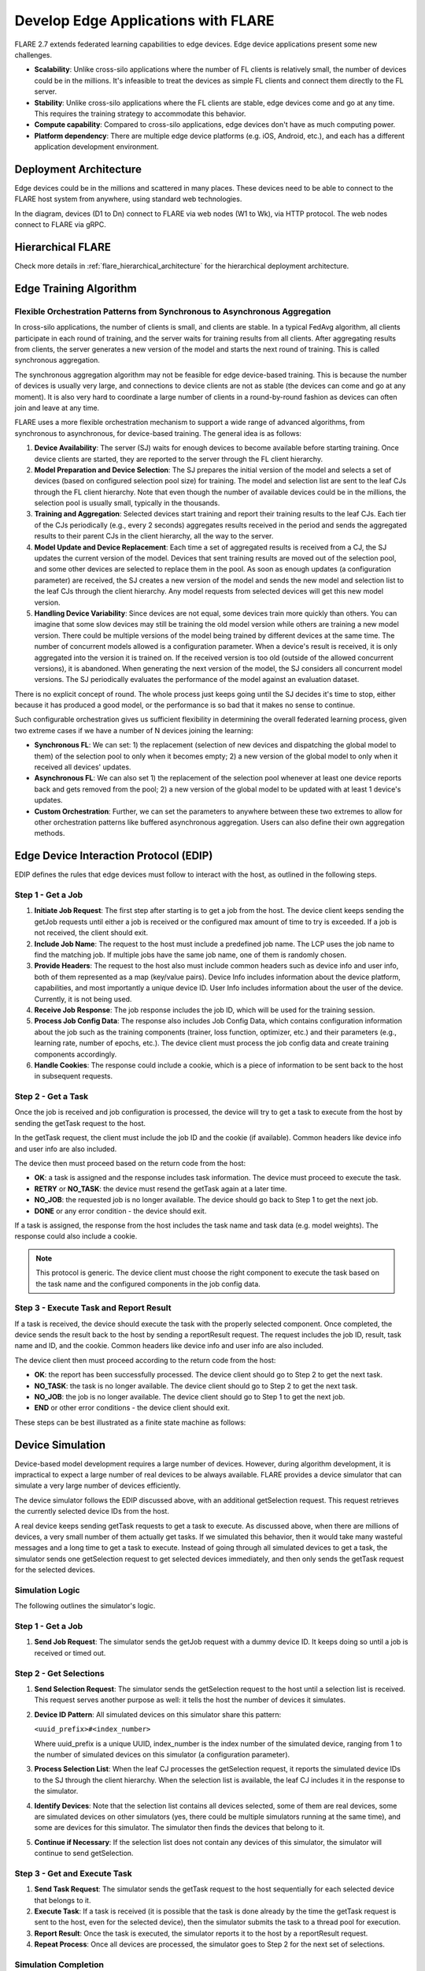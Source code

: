 .. _flare_edge:

####################################
Develop Edge Applications with FLARE
####################################


FLARE 2.7 extends federated learning capabilities to edge devices. Edge device applications present some new challenges.

- **Scalability**: Unlike cross-silo applications where the number of FL clients is relatively small, the number of devices could be in the millions. It's infeasible to treat the devices as simple FL clients and connect them directly to the FL server.

- **Stability**: Unlike cross-silo applications where the FL clients are stable, edge devices come and go at any time. This requires the training strategy to accommodate this behavior.

- **Compute capability**: Compared to cross-silo applications, edge devices don't have as much computing power.

- **Platform dependency**: There are multiple edge device platforms (e.g. iOS, Android, etc.), and each has a different application development environment.

Deployment Architecture
=======================

Edge devices could be in the millions and scattered in many places. These devices need to be able to connect to the FLARE host system from anywhere, using standard web technologies.

.. image:: ../../resources/deployment_architecture.png
    :height: 400px

In the diagram, devices (D1 to Dn) connect to FLARE via web nodes (W1 to Wk), via HTTP protocol. The web nodes connect to FLARE via gRPC.

Hierarchical FLARE
==================

Check more details in :ref:`flare_hierarchical_architecture` for the hierarchical deployment architecture.

Edge Training Algorithm
=======================

Flexible Orchestration Patterns from Synchronous to Asynchronous Aggregation
----------------------------------------------------------------------------

In cross-silo applications, the number of clients is small, and clients are stable. In a typical FedAvg algorithm, all clients participate in each round of training, and the server waits for training results from all clients. After aggregating results from clients, the server generates a new version of the model and starts the next round of training. This is called synchronous aggregation.

The synchronous aggregation algorithm may not be feasible for edge device-based training. This is because the number of devices is usually very large, and connections to device clients are not as stable (the devices can come and go at any moment). It is also very hard to coordinate a large number of clients in a round-by-round fashion as devices can often join and leave at any time.

FLARE uses a more flexible orchestration mechanism to support a wide range of advanced algorithms, from synchronous to asynchronous, for device-based training. The general idea is as follows:

1. **Device Availability**: The server (SJ) waits for enough devices to become available before starting training. Once device clients are started, they are reported to the server through the FL client hierarchy.

2. **Model Preparation and Device Selection**: The SJ prepares the initial version of the model and selects a set of devices (based on configured selection pool size) for training. The model and selection list are sent to the leaf CJs through the FL client hierarchy. Note that even though the number of available devices could be in the millions, the selection pool is usually small, typically in the thousands.

3. **Training and Aggregation**: Selected devices start training and report their training results to the leaf CJs. Each tier of the CJs periodically (e.g., every 2 seconds) aggregates results received in the period and sends the aggregated results to their parent CJs in the client hierarchy, all the way to the server.

4. **Model Update and Device Replacement**: Each time a set of aggregated results is received from a CJ, the SJ updates the current version of the model. Devices that sent training results are moved out of the selection pool, and some other devices are selected to replace them in the pool. As soon as enough updates (a configuration parameter) are received, the SJ creates a new version of the model and sends the new model and selection list to the leaf CJs through the client hierarchy. Any model requests from selected devices will get this new model version.

5. **Handling Device Variability**: Since devices are not equal, some devices train more quickly than others. You can imagine that some slow devices may still be training the old model version while others are training a new model version. There could be multiple versions of the model being trained by different devices at the same time. The number of concurrent models allowed is a configuration parameter. When a device's result is received, it is only aggregated into the version it is trained on. If the received version is too old (outside of the allowed concurrent versions), it is abandoned. When generating the next version of the model, the SJ considers all concurrent model versions. The SJ periodically evaluates the performance of the model against an evaluation dataset.

There is no explicit concept of round. The whole process just keeps going until the SJ decides it's time to stop, either because it has produced a good model, or the performance is so bad that it makes no sense to continue.

Such configurable orchestration gives us sufficient flexibility in determining the overall federated learning process, given two extreme cases if we have a number of N devices joining the learning:

- **Synchronous FL**: We can set: 1) the replacement (selection of new devices and dispatching the global model to them) of the selection pool to only when it becomes empty; 2) a new version of the global model to only when it received all devices' updates.

- **Asynchronous FL**: We can also set 1) the replacement of the selection pool whenever at least one device reports back and gets removed from the pool; 2) a new version of the global model to be updated with at least 1 device's updates.

- **Custom Orchestration**: Further, we can set the parameters to anywhere between these two extremes to allow for other orchestration patterns like buffered asynchronous aggregation. Users can also define their own aggregation methods.

Edge Device Interaction Protocol (EDIP)
=======================================

EDIP defines the rules that edge devices must follow to interact with the host, as outlined in the following steps.

Step 1 - Get a Job
------------------

1. **Initiate Job Request**: The first step after starting is to get a job from the host. The device client keeps sending the getJob requests until either a job is received or the configured max amount of time to try is exceeded. If a job is not received, the client should exit.

2. **Include Job Name**: The request to the host must include a predefined job name. The LCP uses the job name to find the matching job. If multiple jobs have the same job name, one of them is randomly chosen.

3. **Provide Headers**: The request to the host also must include common headers such as device info and user info, both of them represented as a map (key/value pairs). Device Info includes information about the device platform, capabilities, and most importantly a unique device ID. User Info includes information about the user of the device. Currently, it is not being used.

4. **Receive Job Response**: The job response includes the job ID, which will be used for the training session.

5. **Process Job Config Data**: The response also includes Job Config Data, which contains configuration information about the job such as the training components (trainer, loss function, optimizer, etc.) and their parameters (e.g., learning rate, number of epochs, etc.). The device client must process the job config data and create training components accordingly.

6. **Handle Cookies**: The response could include a cookie, which is a piece of information to be sent back to the host in subsequent requests.

Step 2 - Get a Task
-------------------

Once the job is received and job configuration is processed, the device will try to get a task to execute from the host by sending the getTask request to the host.

In the getTask request, the client must include the job ID and the cookie (if available). Common headers like device info and user info are also included.

The device then must proceed based on the return code from the host:

- **OK**: a task is assigned and the response includes task information. The device must proceed to execute the task.
- **RETRY** or **NO_TASK**: the device must resend the getTask again at a later time.
- **NO_JOB**: the requested job is no longer available. The device should go back to Step 1 to get the next job.
- **DONE** or any error condition - the device should exit.

If a task is assigned, the response from the host includes the task name and task data (e.g. model weights). The response could also include a cookie.

.. note::
   This protocol is generic. The device client must choose the right component to execute the task based on the task name and the configured components in the job config data.

Step 3 - Execute Task and Report Result
---------------------------------------

If a task is received, the device should execute the task with the properly selected component. Once completed, the device sends the result back to the host by sending a reportResult request. The request includes the job ID, result, task name and ID, and the cookie. Common headers like device info and user info are also included.

The device client then must proceed according to the return code from the host:

- **OK**: the report has been successfully processed. The device client should go to Step 2 to get the next task.
- **NO_TASK**: the task is no longer available. The device client should go to Step 2 to get the next task.
- **NO_JOB**: the job is no longer available. The device client should go to Step 1 to get the next job.
- **END** or other error conditions - the device client should exit.

These steps can be best illustrated as a finite state machine as follows:

.. image:: ../../resources/edge_device_finite_state_machine.png
    :height: 500px

Device Simulation
=================

Device-based model development requires a large number of devices. However, during algorithm development, it is impractical to expect a large number of real devices to be always available. FLARE provides a device simulator that can simulate a very large number of devices efficiently.

The device simulator follows the EDIP discussed above, with an additional getSelection request. This request retrieves the currently selected device IDs from the host.

A real device keeps sending getTask requests to get a task to execute. As discussed above, when there are millions of devices, a very small number of them actually get tasks. If we simulated this behavior, then it would take many wasteful messages and a long time to get a task to execute. Instead of going through all simulated devices to get a task, the simulator sends one getSelection request to get selected devices immediately, and then only sends the getTask request for the selected devices.

Simulation Logic
----------------

The following outlines the simulator's logic.

Step 1 - Get a Job
------------------

1. **Send Job Request**: The simulator sends the getJob request with a dummy device ID. It keeps doing so until a job is received or timed out.

Step 2 - Get Selections
-----------------------

1. **Send Selection Request**: The simulator sends the getSelection request to the host until a selection list is received. This request serves another purpose as well: it tells the host the number of devices it simulates.

2. **Device ID Pattern**: All simulated devices on this simulator share this pattern:

   ``<uuid_prefix>#<index_number>``

   Where uuid_prefix is a unique UUID, index_number is the index number of the simulated device, ranging from 1 to the number of simulated devices on this simulator (a configuration parameter).

3. **Process Selection List**: When the leaf CJ processes the getSelection request, it reports the simulated device IDs to the SJ through the client hierarchy. When the selection list is available, the leaf CJ includes it in the response to the simulator.

4. **Identify Devices**: Note that the selection list contains all devices selected, some of them are real devices, some are simulated devices on other simulators (yes, there could be multiple simulators running at the same time), and some are devices for this simulator. The simulator then finds the devices that belong to it.

5. **Continue if Necessary**: If the selection list does not contain any devices of this simulator, the simulator will continue to send getSelection.

Step 3 - Get and Execute Task
-----------------------------

1. **Send Task Request**: The simulator sends the getTask request to the host sequentially for each selected device that belongs to it.

2. **Execute Task**: If a task is received (it is possible that the task is done already by the time the getTask request is sent to the host, even for the selected device), then the simulator submits the task to a thread pool for execution.

3. **Report Result**: Once the task is executed, the simulator reports it to the host by a reportResult request.

4. **Repeat Process**: Once all devices are processed, the simulator goes to Step 2 for the next set of selections.

Simulation Completion
---------------------

The simulator keeps going until one of the following conditions occurs:

- **No_JOB** return code is received. In this case, the job is finished.
- Any error code.

Simulator Configuration
=======================

The behavior of the simulator can be configured with the following parameters:

- **Job Name (job_name)**: the name of the job
- **Number of devices (num_devices)**: the number of devices to be simulated. The default is 10000.
- **Number of workers (num_workers)**: the max number of worker threads to be used for executing training tasks. The default value is 10.
- **GetJob timeout (get_job_timeout)**: the max amount of time to get a matching job from the host.

The simulated device must be able to execute the assigned task. When a task is received for a device, the simulator calls the device's do_task() method. As part of the simulator configuration, a DeviceFactory object must be provided, which is called to create new devices by the simulator. The created devices must implement the do_task() method.

In most cases, you do not need to write DeviceFactory. Instead, you only need to create a TaskProcessor. A special TaskProcessingDevice has been implemented that takes DeviceTaskProcessor and does the rest for you.

How to run simulation
=====================

The end-to-end communication path between devices and the host is illustrated with the following diagram.

.. image:: ../../resources/edge_simulation_communication_path.png
    :height: 400px

The device sends a request to the web node (Routing Proxy) via HTTP.

The web node chooses the LCP based on the device ID of the request, and forwards the request to the LCP via gRPC.

Within the LCP, there are two components: the API Service and the Edge Task Dispatcher. The API Service receives the request from the web node, and fires the EDGE_REQUEST_RECEIVED event with the request data. The Edge Task Dispatcher listens to the event and finds the LCJ corresponding to the job ID. It then forwards the request to the LCJ.

There are two components in the LCJ: the Edge Task Receiver and the Edge Task Executor. The Edge Task Receiver receives the request from the LCP and fires the EDGE_REQUEST_RECEIVED event. The Edge Task Executor listens to this event and processes the request to produce a result, which is sent back to the device along the path of request.

With this end-to-end communication path, simulator can be installed in different places:

- Embedded in the leaf CJs (LCJs)
- Connect to LCPs directly
- Connect to web nodes

These options are shown in this diagram:

.. image:: ../../resources/edge_simulator_installation_options.png
    :height: 450px

Obviously the most efficient way to run the simulator is to install it in LCJs, since it avoids message hops to the web node and LCP. It is also the easiest to use - you don't even need to run the web node if you don't have any real devices. This method is ideal for algorithm development.

Connecting the simulator to the routing proxy or to LCPs is useful for stress testing the system's communication capabilities.

If you provision the project with the tree_prov tool described above, it generates convenience scripts in the "scripts" folder of the provision result:

- `simulate_rp.sh`: Start the simulator and connect to the Routing Proxy
- `simulate_lcp.sh`: Start the simulator and connect to LCPs

There is also the file simulation_config.json in the "scripts" folder. This file contains the simulation configuration parameters, as discussed above. You may want to edit these parameters to meet your requirements.

The following is a sample simulation_config.json.

.. code-block:: json

   {
       "endpoint": "http://<end-point-host>:4321",
       "num_devices": 10000,
       "num_workers": 30,
       "processor": {
           "path": "nvflare.edge.simulation.devices.num.NumProcessor",
           "args": {
               "min_train_time": 0.2,
               "max_train_time": 1.0
           }
       }
   }

Both simulate_rp.sh and simulate_lcp.sh require the simulation_config.json.

If you want to install the simulator in LCPs, you need to configure them in config_fed_client.json, as highlighted in the following example:

.. code-block:: json

   {
      "format_version": 2,
      "executors": [
          {
              "tasks": [
                  "train"
              ],
              "executor": {
                  "path": "nvflare.edge.executors.edge_model_executor.EdgeModelExecutor",
                  "args": {
                      "aggr_factory_id": "aggr_factory",
                      "max_model_versions": 3,
                      "update_timeout": 5.0
                  }
              }
          }
      ],
      "components": [
          {
              "id": "task_processor",
              "path": "nvflare.edge.simulation.devices.pt_cifar10.PTCifar10Processor",
              "args": {
                  "data_root": "/tmp/nvflare/datasets/cifar10",
                  "subset_size": 100,
                  "communication_delay": {
                      "mean": 5.0,
                      "std": 1.0
                  },
                  "device_speed": {
                      "mean": [
                          10.0,
                          20.0,
                          40.0
                      ],
                      "std": [
                          1.0,
                          2.0,
                          4.0
                      ]
                  }
              }
          },
          {
              "id": "tpo_runner",
              "path": "nvflare.edge.widgets.tpo_runner.TPORunner",
              "args": {
                  "task_processor_id": "task_processor",
                  "job_timeout": 20.0,
                  "num_devices": 100,
                  "num_workers": 5
              }
          },
          {
              "id": "edge_task_receiver",
              "path": "nvflare.edge.widgets.etr.EdgeTaskReceiver",
              "args": {}
          },
          {
              "id": "aggr_factory",
              "path": "nvflare.edge.aggregators.model_update_dxo_factory.ModelUpdateDXOAggrFactory",
              "args": {}
          }
      ],
      "task_data_filters": [],
      "task_result_filters": []
   }

.. note::
   You do not need to manually create this file. Instead, you should use either EdgeJob API or EdgeRecipe to create the job configuration.

Model Development
=================

Ultimately, you want to develop a performant model with federated device training. FLARE provides ways for you to develop PyTorch models without needing to do any device programming.

Step 1 - Design Model Architecture
----------------------------------

1. **Model Design**: In this step, you can design your model using PyTorch, just as you would for single-machine training. However, keep in mind that edge devices typically have limited computational resources, so the model architecture should be kept simple and lightweight to accommodate those constraints.

2. **Mobile Device Training**: For mobile devices, training is currently implemented using ExecuTorch. Please refer to the `ExecuTorch GitHub repository <https://github.com/pytorch/executorch>`_ for a list of supported layers, as they may differ from those in PyTorch.

Step 2 - Create DeviceModel
---------------------------

1. **Applicability**: This step is applicable only when developing models for mobile devices.

2. **ExecuTorch Requirements**: ExecuTorch requires the model to return both the loss and the predictions during training. To meet this requirement, you need to wrap the model defined in Step 1 into a custom DeviceModel class that includes both the loss function and the prediction logic.

3. **Example**: Below is an example of how to create a DeviceModel for a classification task using CrossEntropyLoss:

.. code-block:: python

   class DeviceModel(nn.Module):
       """Model wrapper for classification with CrossEntropyLoss."""

       def __init__(self, net: nn.Module):
           super().__init__()
           self.net = net
           self.loss = nn.CrossEntropyLoss()

       def forward(self, input, label):
           pred = self.net(input)
           return self.loss(pred, label), pred.detach().argmax(dim=1)

As you can see here, by default, it uses the CrossEntropyLoss loss function, which will be used by ExecuTorch in device training.

Your device model must extend from DeviceModel. You can choose to use a different loss function.

Here is an example of how to create these models.

.. code-block:: python

   import torch
   import torch.nn as nn
   from torch.nn import functional as F

   from nvflare.edge.models.model import DeviceModel

   class Cifar10ConvNet(nn.Module):
       def __init__(self):
           super().__init__()
           self.conv1 = nn.Conv2d(in_channels=3, out_channels=6, kernel_size=5, stride=2)
           # self.pool = nn.MaxPool2d(2, 2)
           self.conv2 = nn.Conv2d(in_channels=6, out_channels=16, kernel_size=5, stride=2)
           self.fc1 = nn.Linear(in_features=16 * 5 * 5, out_features=120)
           self.fc2 = nn.Linear(in_features=120, out_features=84)
           self.fc3 = nn.Linear(in_features=84, out_features=10)

       def forward(self, x):
           x = F.relu(self.conv1(x))
           x = F.relu(self.conv2(x))
           x = torch.flatten(x, 1)  # flatten all dimensions except batch
           x = F.relu(self.fc1(x))
           x = F.relu(self.fc2(x))
           x = self.fc3(x)
           return x

   class TrainingNet(DeviceModel):
       def __init__(self):
           DeviceModel.__init__(self, Cifar10ConvNet())

The Cifar10ConvNet is a normal PyTorch model that you would create in Step 1.
The TrainingNet is the device model you would create in Step 2.

Step 3 - Create Flare Job
-------------------------

In this step, you use a recipe to create and/or run a Flare job.

If you are developing models with mobile devices, you need to use the ETFedBuffRecipe; otherwise, you need to use the EdgeFedBuffRecipe.

FedBuff is the algorithm that manages device selection and model updates.

EdgeFedBuffRecipe
------------------

This recipe helps you create jobs for training with regular PyTorch on other edge devices (e.g. NVIDIA Jetson devices). An example can be found in the :ref:`edge examples <edge_examples>`.

.. code-block:: python

   recipe = EdgeRecipe(
           job_name=f"pt_job_{fl_mode}{suffix}",
           model=Cifar10ConvNet(),
           model_manager_config=model_manager_config,
           device_manager_config=device_manager_config,
           evaluator_config=EvaluatorConfig(
               torchvision_dataset={"name": "CIFAR10", "path": dataset_root},
               eval_frequency=eval_frequency
           ),
           simulation_config=SimulationConfig(
               task_processor=task_processor,
               job_timeout=20.0,
               num_workers=4,
               # simulation config is for each leaf node
               num_devices=devices_per_leaf,
           ),
           custom_source_root=None,
       )

Specifically, there are mainly 4 components to define: among them, the "evaluator_config" and "simulation_config" are easy to understand:

- **Evaluator** is a standalone widget, evaluating the global model with a dataset whenever the server generates a number of eval_frequency global model versions
- **Simulation** is for simulating devices on LCJs as described earlier, so "num_devices" is per leaf client - the total number of devices involved in FL will be num_leaf * num_devices (12*num_devices if using the example tree we generated earlier)

"Model_manager_config" and "device_manager_config" contain more parameters, they provide control over the server behavior - essentially 1) when to generate new global model, and 2) when and who should the global model be sent to:

.. code-block:: python

   model_manager_config = ModelManagerConfig(
               global_lr= ,
               num_updates_for_model= ,
               max_model_version= ,
               max_model_history= ,
          )

- **global_lr** is used to define how the device model updates will contribute to the global model
- **num_updates_for_model** defines how many device updates the server needs to receive before generating a new global model
- **max_model_version** defines how many global models the server needs to generate before stopping the FL job
- **max_model_history** defines how many models we keep record of, the ones older than this will be considered too old, and the updates will be discarded without being aggregated to the global model

.. code-block:: python

   device_manager_config = DeviceManagerConfig(
   device_selection_size= ,
   min_hole_to_fill= ,
   device_reuse= ,
   )

- **device_selection_size** defines the total number of devices that will be constantly maintained for concurrent active model training
- **min_hole_to_fill** defines when should the current global model be dispatched to device: whenever a device reports back, it will be removed from the device selection list, creating a "hole" in the list, this hole will then be filled by sampling from the available devices and whoever gets selected to fill the holes will be given the current global model for training. This parameter defines the minimum number of holes before we sample and dispatch the current global model
- **device_reuse** is a bool defining whether we allow devices that have participated in the training to be selected again

To give a realistic example, if we want to set the parameters such that we have a regular synchronous FL pipeline running M rounds, assuming we have a total number of devices N ("12*num_devices" as mentioned above), we can set the parameters as:

On model_manager_config side:

- **global_lr=1.0**
- **num_updates_for_model=N**
- **max_model_version=M**
- **max_model_history=1**

Such that local updates gets aggregated with scale factor of 1.0, we need all devices' updates to generate a global model, in total we will have M global model versions ("M rounds"), and since everyone needs to report back before generating a new model version before starting new training, we do not need to keep track of more than 1 global model versions.

On device_manager_config side:

- **device_selection_size=N**
- **min_hole_to_fill=N**
- **device_reuse=True**

Such that we maintain the selection of all N devices, we need to wait for all N devices to report back (become "hole") before new device sampling and model dispatching, and we need to toggle device_reuse on because we always use these N devices

Similarly we can simulate async pipeline by setting them differently, see more details in the example.

ETFedBuffRecipe
---------------

This recipe helps you create jobs for training with ExecuTorch (ET) on mobile devices. Examples can be found in the :ref:`edge examples <edge_examples>`.

.. code-block:: python

   recipe = ETFedBuffRecipe(
       job_name=job_name,
       device_model=device_model,
       input_shape=input_shape,
       output_shape=output_shape,
       model_manager_config=ModelManagerConfig(
           max_model_version=3,
           update_timeout=1000.0,
           num_updates_for_model=total_num_of_devices,
       ),
       device_manager_config=DeviceManagerConfig(
           device_selection_size=total_num_of_devices,
           min_hole_to_fill=total_num_of_devices,
       ),
       evaluator_config=evaluator_config,
       simulation_config=(
           SimulationConfig(
               task_processor=task_processor,
               num_devices=num_of_simulated_devices_on_each_leaf,
           )
           if num_of_simulated_devices_on_each_leaf > 0
           else None
       ),
       device_training_params={"epoch": 3, "lr": 0.0001, "batch_size": batch_size},
   )

The highlighted sections mean the following:

- **Device_model**: This is the DeviceModel wrapper you created in Step 2, which encapsulates your base model along with the loss function and prediction logic required for ExecuTorch training on mobile devices.
- **Input_shape, output_shape**: These specify the shapes of the input and output tensors expected by your device_model. They are crucial for the ExecuTorch model export process, helping to define tensor dimensions for compilation and deployment on edge devices.
- **Device_training_params**: A dictionary containing additional training hyperparameters (e.g., number of epochs, learning rate, batch size). These parameters are passed down to each device during distributed training to control the local training loop.

